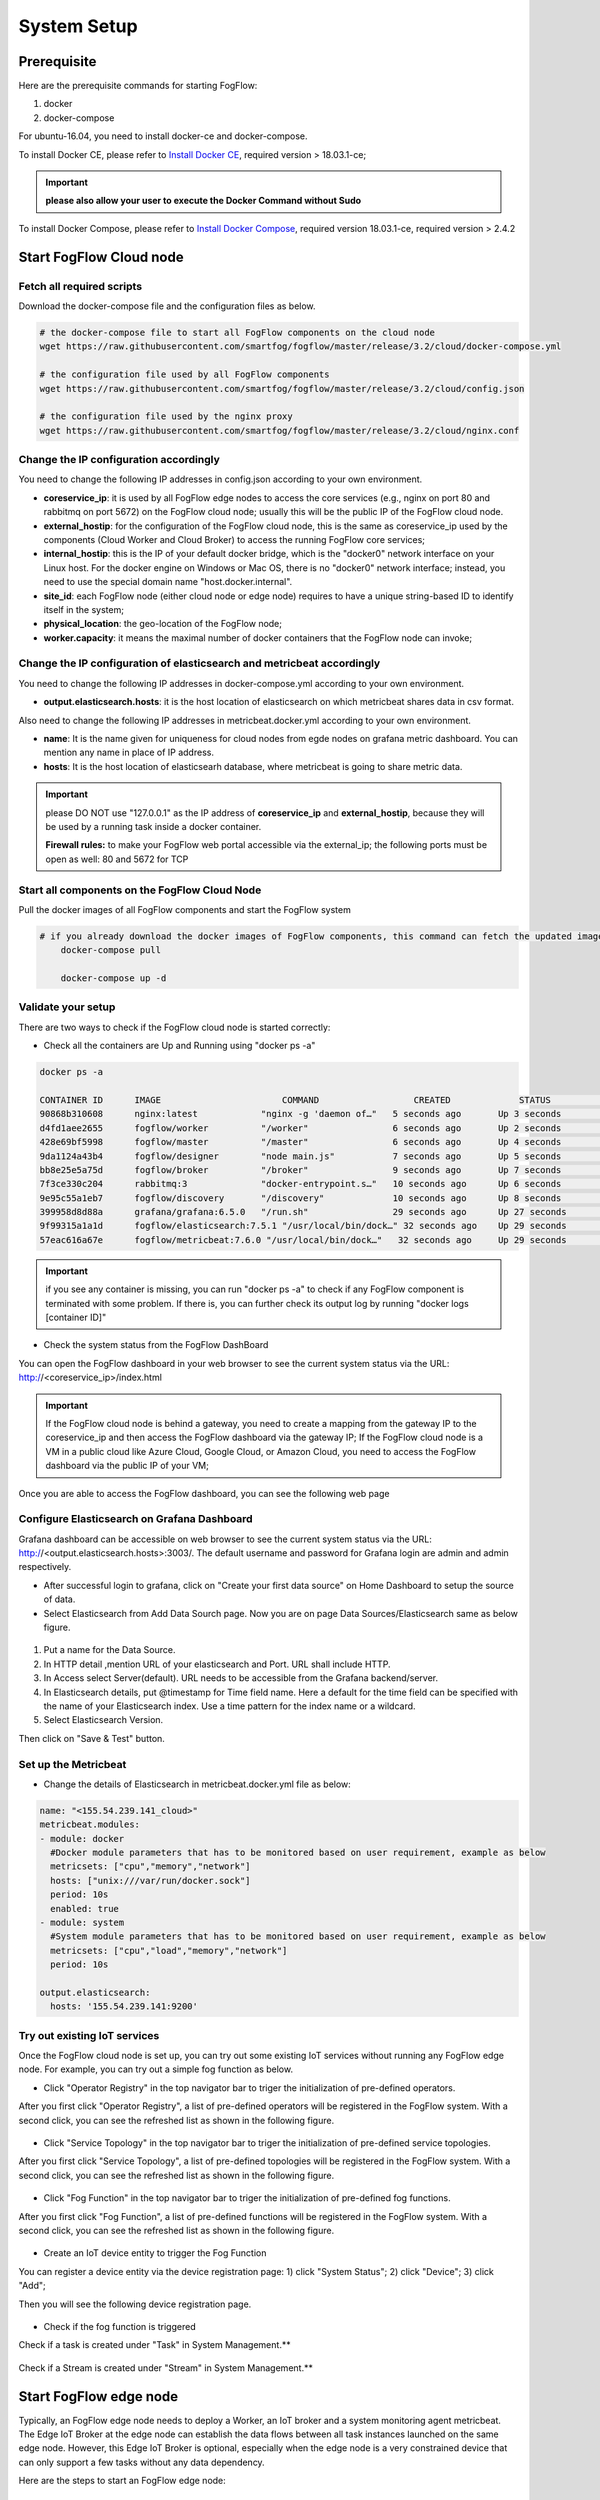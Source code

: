 .. _cloud-setup:

*****************************************
System Setup
*****************************************

Prerequisite
=================

Here are the prerequisite commands for starting FogFlow:

1. docker

2. docker-compose

For ubuntu-16.04, you need to install docker-ce and docker-compose.

To install Docker CE, please refer to `Install Docker CE`_, required version > 18.03.1-ce;

.. important:: 
	**please also allow your user to execute the Docker Command without Sudo**


To install Docker Compose, please refer to `Install Docker Compose`_, 
required version 18.03.1-ce, required version > 2.4.2

.. _`Install Docker CE`: https://www.digitalocean.com/community/tutorials/how-to-install-and-use-docker-on-ubuntu-16-04
.. _`Install Docker Compose`: https://www.digitalocean.com/community/tutorials/how-to-install-docker-compose-on-ubuntu-16-04



Start FogFlow Cloud node
=============================

Fetch all required scripts
---------------------------------

Download the docker-compose file and the configuration files as below.

.. code-block:: console    

	# the docker-compose file to start all FogFlow components on the cloud node
	wget https://raw.githubusercontent.com/smartfog/fogflow/master/release/3.2/cloud/docker-compose.yml

	# the configuration file used by all FogFlow components
	wget https://raw.githubusercontent.com/smartfog/fogflow/master/release/3.2/cloud/config.json

	# the configuration file used by the nginx proxy
	wget https://raw.githubusercontent.com/smartfog/fogflow/master/release/3.2/cloud/nginx.conf
	

Change the IP configuration accordingly
---------------------------------------------


You need to change the following IP addresses in config.json according to your own environment.

- **coreservice_ip**: it is used by all FogFlow edge nodes to access the core services (e.g., nginx on port 80 and rabbitmq on port 5672) on the FogFlow cloud node; usually this will be the public IP of the FogFlow cloud node.
- **external_hostip**: for the configuration of the FogFlow cloud node, this is the same as coreservice_ip used by the components (Cloud Worker and Cloud Broker) to access the running FogFlow core services;        
- **internal_hostip**: this is the IP of your default docker bridge, which is the "docker0" network interface on your Linux host. For the docker engine on Windows or Mac OS, there is no "docker0" network interface; instead, you need to use the special domain name "host.docker.internal".  

- **site_id**: each FogFlow node (either cloud node or edge node) requires to have a unique string-based ID to identify itself in the system;
- **physical_location**: the geo-location of the FogFlow node;
- **worker.capacity**: it means the maximal number of docker containers that the FogFlow node can invoke;  


Change the IP configuration of elasticsearch and metricbeat accordingly
---------------------------------------------------------------------------

You need to change the following IP addresses in docker-compose.yml according to your own environment.

- **output.elasticsearch.hosts**: it is the host location of elasticsearch on which metricbeat shares data in csv format.

Also need to change the following IP addresses in metricbeat.docker.yml according to your own environment.

- **name**: It is the name given for uniqueness for cloud nodes from egde nodes on grafana metric dashboard. You can mention any name in place of IP address.

- **hosts**: It is the host location of elasticsearh database, where metricbeat is going to share metric data.


.. important:: 

	please DO NOT use "127.0.0.1" as the IP address of **coreservice_ip** and **external_hostip**, because they will be used by a running task inside a docker container. 
	
	**Firewall rules:** to make your FogFlow web portal accessible via the external_ip; the following ports must be open as well: 80 and 5672 for TCP



Start all components on the FogFlow Cloud Node
------------------------------------------------------


Pull the docker images of all FogFlow components and start the FogFlow system

.. code-block:: console    

    # if you already download the docker images of FogFlow components, this command can fetch the updated images
	docker-compose pull  

	docker-compose up -d


Validate your setup
----------------------------------


There are two ways to check if the FogFlow cloud node is started correctly: 


- Check all the containers are Up and Running using "docker ps -a"

.. code-block:: console    

	docker ps -a
	
	CONTAINER ID      IMAGE                       COMMAND                  CREATED             STATUS              PORTS                                                 NAMES
	90868b310608      nginx:latest            "nginx -g 'daemon of…"   5 seconds ago       Up 3 seconds        0.0.0.0:80->80/tcp                                       fogflow_nginx_1
	d4fd1aee2655      fogflow/worker          "/worker"                6 seconds ago       Up 2 seconds                                                                 fogflow_cloud_worker_1
	428e69bf5998      fogflow/master          "/master"                6 seconds ago       Up 4 seconds        0.0.0.0:1060->1060/tcp                               fogflow_master_1
	9da1124a43b4      fogflow/designer        "node main.js"           7 seconds ago       Up 5 seconds        0.0.0.0:1030->1030/tcp, 0.0.0.0:8080->8080/tcp       fogflow_designer_1
	bb8e25e5a75d      fogflow/broker          "/broker"                9 seconds ago       Up 7 seconds        0.0.0.0:8070->8070/tcp                               fogflow_cloud_broker_1
	7f3ce330c204      rabbitmq:3              "docker-entrypoint.s…"   10 seconds ago      Up 6 seconds        4369/tcp, 5671/tcp, 25672/tcp, 0.0.0.0:5672->5672/tcp     fogflow_rabbitmq_1
	9e95c55a1eb7      fogflow/discovery       "/discovery"             10 seconds ago      Up 8 seconds        0.0.0.0:8090->8090/tcp                               fogflow_discovery_1
        399958d8d88a      grafana/grafana:6.5.0   "/run.sh"                29 seconds ago      Up 27 seconds       0.0.0.0:3003->3000/tcp                               fogflow_grafana_1
        9f99315a1a1d      fogflow/elasticsearch:7.5.1 "/usr/local/bin/dock…" 32 seconds ago    Up 29 seconds       0.0.0.0:9200->9200/tcp, 0.0.0.0:9300->9300/tcp       fogflow_elasticsearch_1
        57eac616a67e      fogflow/metricbeat:7.6.0 "/usr/local/bin/dock…"   32 seconds ago     Up 29 seconds                                                                  fogflow_metricbeat_1
	
	
.. important:: 

	if you see any container is missing, you can run "docker ps -a" to check if any FogFlow component is terminated with some problem. If there is, you can further check its output log by running "docker logs [container ID]"


- Check the system status from the FogFlow DashBoard

You can open the FogFlow dashboard in your web browser to see the current system status via the URL: http://<coreservice_ip>/index.html

.. important:: 

	If the FogFlow cloud node is behind a gateway, you need to create a mapping from the gateway IP to the coreservice_ip and then access the FogFlow dashboard via the gateway IP;
	If the FogFlow cloud node is a VM in a public cloud like Azure Cloud, Google Cloud, or Amazon Cloud, you need to access the FogFlow dashboard via the public IP of your VM;

Once you are able to access the FogFlow dashboard, you can see the following web page

.. figure:: figures/dashboard.png


Configure Elasticsearch on Grafana Dashboard
-------------------------------------------------------------

Grafana dashboard can be accessible on web browser to see the current system status via the URL: 
http://<output.elasticsearch.hosts>:3003/. The default username and password for Grafana login are admin and admin respectively.


- After successful login to grafana, click on "Create your first data source" on Home Dashboard to setup the source of data.
- Select Elasticsearch from Add Data Sourch page. Now you are on page Data Sources/Elasticsearch same as below figure.


.. figure:: figures/Elastic_config.png


1. Put a name for the Data Source.
2. In HTTP detail ,mention URL of your elasticsearch and Port. URL shall include HTTP. 
3. In Access select Server(default). URL needs to be accessible from the Grafana backend/server.
4. In Elasticsearch details, put @timestamp for Time field name. Here a default for the time field can be specified with the name of your Elasticsearch index. Use a time pattern for the index name or a wildcard.
5. Select Elasticsearch Version.

Then click on "Save & Test" button.

Set up the Metricbeat
---------------------------------------------


- Change the details of Elasticsearch in metricbeat.docker.yml file as below:


.. code-block:: json

        name: "<155.54.239.141_cloud>"
        metricbeat.modules:
        - module: docker
          #Docker module parameters that has to be monitored based on user requirement, example as below
          metricsets: ["cpu","memory","network"]
          hosts: ["unix:///var/run/docker.sock"]
          period: 10s
          enabled: true
        - module: system
          #System module parameters that has to be monitored based on user requirement, example as below
          metricsets: ["cpu","load","memory","network"]
          period: 10s

        output.elasticsearch:
          hosts: '155.54.239.141:9200'
	  
	  
	  
Try out existing IoT services
-------------------------------------


Once the FogFlow cloud node is set up, you can try out some existing IoT services without running any FogFlow edge node.
For example, you can try out a simple fog function as below.  

- Click "Operator Registry" in the top navigator bar to triger the initialization of pre-defined operators. 

After you first click "Operator Registry", a list of pre-defined operators will be registered in the FogFlow system. 
With a second click, you can see the refreshed list as shown in the following figure.

.. figure:: figures/operator-list.png


- Click "Service Topology" in the top navigator bar to triger the initialization of pre-defined service topologies. 

After you first click "Service Topology", a list of pre-defined topologies will be registered in the FogFlow system. 
With a second click, you can see the refreshed list as shown in the following figure.

.. figure:: figures/topology-list.png


- Click "Fog Function" in the top navigator bar to triger the initialization of pre-defined fog functions. 

After you first click "Fog Function", a list of pre-defined functions will be registered in the FogFlow system. 
With a second click, you can see the refreshed list as shown in the following figure.

.. figure:: figures/function-list.png


- Create an IoT device entity to trigger the Fog Function

You can register a device entity via the device registration page: 
1) click "System Status"; 
2) click "Device";
3) click "Add";

Then you will see the following device registration page. 

.. figure:: figures/device-registration.png

- Check if the fog function is triggered


Check if a task is created under "Task" in System Management.**

.. figure:: figures/fog-function-task-running.png


Check if a Stream is created under "Stream" in System Management.**

.. figure:: figures/fog-function-streams.png



Start FogFlow edge node
==========================

Typically, an FogFlow edge node needs to deploy a Worker, an IoT broker and a system monitoring agent metricbeat. 
The Edge IoT Broker at the edge node can establish the data flows between all task instances launched on the same edge node. 
However, this Edge IoT Broker is optional, 
especially when the edge node is a very constrained device that can only support a few tasks without any data dependency. 

Here are the steps to start an FogFlow edge node: 

Install Docker Engine 
------------------------

To install Docker CE and Docker Compose, please refer to `Install Docker CE and Docker Compose on Respberry Pi`_. 

.. _`Install Docker CE and Docker Compose on Respberry Pi`: https://withblue.ink/2019/07/13/yes-you-can-run-docker-on-raspbian.html


.. note:: Docker engine must be installed on each edge node, because all task instances in FogFlow will be launched within a docker container.


Download the deployment script 
-------------------------------------------------

.. code-block:: console    
         
	#download the deployment scripts
	wget https://raw.githubusercontent.com/smartfog/fogflow/master/docker/edge/http/start.sh
	wget https://raw.githubusercontent.com/smartfog/fogflow/master/docker/edge/http/stop.sh 
	wget https://raw.githubusercontent.com/smartfog/fogflow/master/docker/edge/http/metricbeat.docker.yml
	
	#make them executable
	chmod +x start.sh  stop.sh       


Download the default configuration file 
-------------------------------------------------

.. code-block:: console   
         	
	#download the configuration file          
	wget https://raw.githubusercontent.com/smartfog/fogflow/master/docker/edge/http/config.json


Change the configuration file accordingly
-------------------------------------------------

You can use the default setting for a simple test, but you need to change the following addresses according to your own environment: 
        
- **coreservice_ip**: please refer to the configuration of the cloud part. This is the accessible address of your FogFlow core services running in the cloud node;
- **external_hostip**: this is the external IP address, accessible for the cloud broker. It is useful when your edge node is behind NAT;
- **internal_hostip** is the IP of your default docker bridge, which is the "docker0" network interface on your host.
- **site_id** is the user-defined ID for the edge Node. Broker and Worker IDs on that node will be formed according to this Site ID.
- **container_autoremove** is used to configure that the container associated with a task will be removed once its processing is complete.
- **start_actual_task** configures the Fogflow worker to include all those activities that are required to start or terminate a task or maintain a running task along with task configurations instead of performing the minimal effort. It is recommended to keep it true.
- **capacity** is the maximum number of docker containers that the FogFlow node can invoke. The user can set the limit by considering resource availability on a node.

.. code-block:: json

    //you can see the following part in the default configuration file
    { 
        "coreservice_ip": "155.54.239.141", 
        "external_hostip": "35.234.116.177", 
        "internal_hostip": "172.17.0.1", 
        
	
	"site_id": "002",
	
	
	"worker": {
        "container_autoremove": false,
        "start_actual_task": true,
        "capacity": 4
	}
	
	
    } 

Change the Metricbeat configuration file accordingly
-----------------------------------------------------------

you need to change the following addresses in start.sh according to your own environment:

- **output.elasticsearch.hosts**: It is the elasticsearch host IP address on which metricbeat will share the metric data.

- change the details of Elasticsearch in metricbeat.docker.yml file as below:

.. code-block:: json

        name: "<155.54.239.141/edge02>"
        metricbeat.modules:
        - module: docker
          #Docker module parameters to monitor based on user requirement,example as below
          metricsets: ["cpu","memory","network"]
          hosts: ["unix:///var/run/docker.sock"]
          period: 10s
          enabled: true
        - module: system
          #System module parameters to monitor based on user requirement, example as below
          metricsets: ["cpu","load","memory","network"]
          period: 10s

        output.elasticsearch:
          hosts: '155.54.239.141:9200'
	  

Start Edge node components
-------------------------------------------------

.. note:: if the edge node is ARM-basd, please attach arm as the command parameter

.. code-block:: console    

      #start both components in the same script
      ./start.sh 
    
      #if the edge node is ARM-basd, please attach arm as the command parameter
      #./start.sh  arm
      

Stop Edge node components
-------------------------------------------------

.. code-block:: console    

	#stop both components in the same script
	./stop.sh 


     










